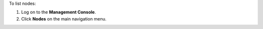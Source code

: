 .. This is an included how-to. 

To list nodes:

#. Log on to the **Management Console**.
#. Click **Nodes** on the main navigation menu.

.. image:: ../../images_old/step_manage_server_open_source_node_list.png

